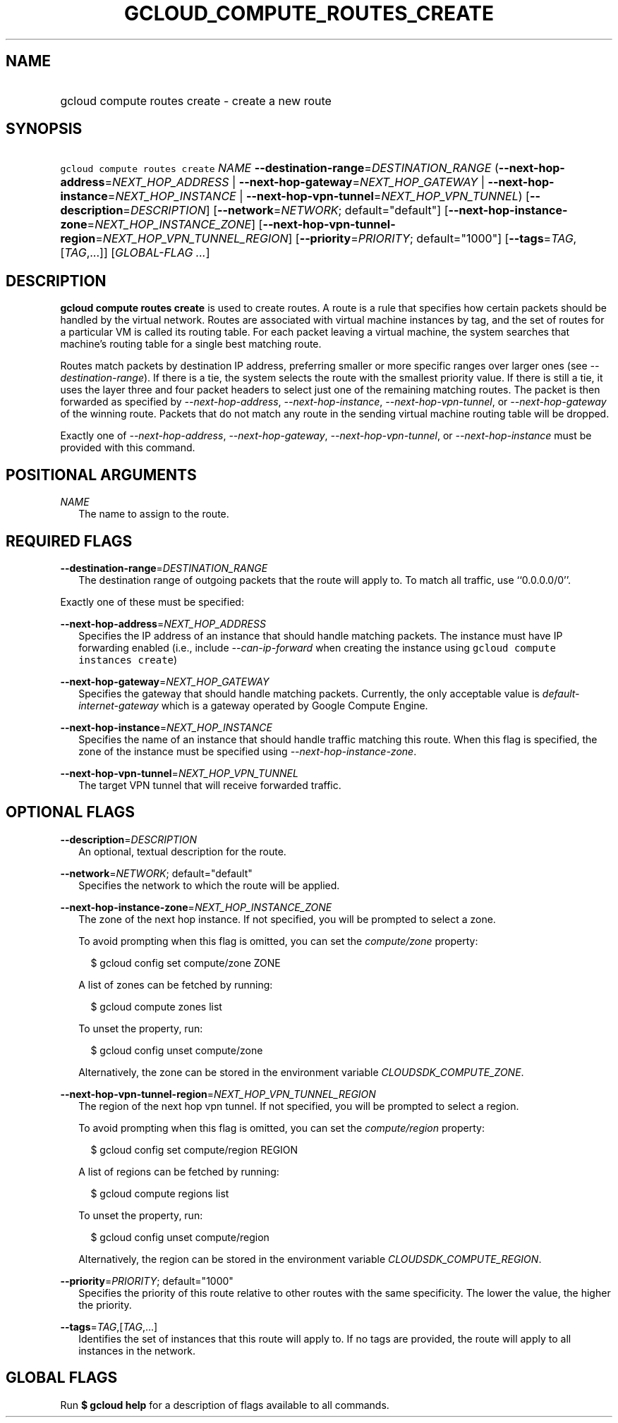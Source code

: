 
.TH "GCLOUD_COMPUTE_ROUTES_CREATE" 1



.SH "NAME"
.HP
gcloud compute routes create \- create a new route



.SH "SYNOPSIS"
.HP
\f5gcloud compute routes create\fR \fINAME\fR \fB\-\-destination\-range\fR=\fIDESTINATION_RANGE\fR (\fB\-\-next\-hop\-address\fR=\fINEXT_HOP_ADDRESS\fR\ |\ \fB\-\-next\-hop\-gateway\fR=\fINEXT_HOP_GATEWAY\fR\ |\ \fB\-\-next\-hop\-instance\fR=\fINEXT_HOP_INSTANCE\fR\ |\ \fB\-\-next\-hop\-vpn\-tunnel\fR=\fINEXT_HOP_VPN_TUNNEL\fR) [\fB\-\-description\fR=\fIDESCRIPTION\fR] [\fB\-\-network\fR=\fINETWORK\fR;\ default="default"] [\fB\-\-next\-hop\-instance\-zone\fR=\fINEXT_HOP_INSTANCE_ZONE\fR] [\fB\-\-next\-hop\-vpn\-tunnel\-region\fR=\fINEXT_HOP_VPN_TUNNEL_REGION\fR] [\fB\-\-priority\fR=\fIPRIORITY\fR;\ default="1000"] [\fB\-\-tags\fR=\fITAG\fR,[\fITAG\fR,...]] [\fIGLOBAL\-FLAG\ ...\fR]



.SH "DESCRIPTION"

\fBgcloud compute routes create\fR is used to create routes. A route is a rule
that specifies how certain packets should be handled by the virtual network.
Routes are associated with virtual machine instances by tag, and the set of
routes for a particular VM is called its routing table. For each packet leaving
a virtual machine, the system searches that machine's routing table for a single
best matching route.

Routes match packets by destination IP address, preferring smaller or more
specific ranges over larger ones (see \f5\fI\-\-destination\-range\fR\fR). If
there is a tie, the system selects the route with the smallest priority value.
If there is still a tie, it uses the layer three and four packet headers to
select just one of the remaining matching routes. The packet is then forwarded
as specified by \f5\fI\-\-next\-hop\-address\fR\fR,
\f5\fI\-\-next\-hop\-instance\fR\fR, \f5\fI\-\-next\-hop\-vpn\-tunnel\fR\fR, or
\f5\fI\-\-next\-hop\-gateway\fR\fR of the winning route. Packets that do not
match any route in the sending virtual machine routing table will be dropped.

Exactly one of \f5\fI\-\-next\-hop\-address\fR\fR,
\f5\fI\-\-next\-hop\-gateway\fR\fR, \f5\fI\-\-next\-hop\-vpn\-tunnel\fR\fR, or
\f5\fI\-\-next\-hop\-instance\fR\fR must be provided with this command.



.SH "POSITIONAL ARGUMENTS"

\fINAME\fR
.RS 2m
The name to assign to the route.


.RE

.SH "REQUIRED FLAGS"

\fB\-\-destination\-range\fR=\fIDESTINATION_RANGE\fR
.RS 2m
The destination range of outgoing packets that the route will apply to. To match
all traffic, use ``0.0.0.0/0''.

.RE
Exactly one of these must be specified:

\fB\-\-next\-hop\-address\fR=\fINEXT_HOP_ADDRESS\fR
.RS 2m
Specifies the IP address of an instance that should handle matching packets. The
instance must have IP forwarding enabled (i.e., include
\f5\fI\-\-can\-ip\-forward\fR\fR when creating the instance using \f5gcloud
compute instances create\fR)

.RE
\fB\-\-next\-hop\-gateway\fR=\fINEXT_HOP_GATEWAY\fR
.RS 2m
Specifies the gateway that should handle matching packets. Currently, the only
acceptable value is \f5\fIdefault\-internet\-gateway\fR\fR which is a gateway
operated by Google Compute Engine.

.RE
\fB\-\-next\-hop\-instance\fR=\fINEXT_HOP_INSTANCE\fR
.RS 2m
Specifies the name of an instance that should handle traffic matching this
route. When this flag is specified, the zone of the instance must be specified
using \f5\fI\-\-next\-hop\-instance\-zone\fR\fR.

.RE
\fB\-\-next\-hop\-vpn\-tunnel\fR=\fINEXT_HOP_VPN_TUNNEL\fR
.RS 2m
The target VPN tunnel that will receive forwarded traffic.


.RE

.SH "OPTIONAL FLAGS"

\fB\-\-description\fR=\fIDESCRIPTION\fR
.RS 2m
An optional, textual description for the route.

.RE
\fB\-\-network\fR=\fINETWORK\fR; default="default"
.RS 2m
Specifies the network to which the route will be applied.

.RE
\fB\-\-next\-hop\-instance\-zone\fR=\fINEXT_HOP_INSTANCE_ZONE\fR
.RS 2m
The zone of the next hop instance. If not specified, you will be prompted to
select a zone.

To avoid prompting when this flag is omitted, you can set the
\f5\fIcompute/zone\fR\fR property:

.RS 2m
$ gcloud config set compute/zone ZONE
.RE

A list of zones can be fetched by running:

.RS 2m
$ gcloud compute zones list
.RE

To unset the property, run:

.RS 2m
$ gcloud config unset compute/zone
.RE

Alternatively, the zone can be stored in the environment variable
\f5\fICLOUDSDK_COMPUTE_ZONE\fR\fR.

.RE
\fB\-\-next\-hop\-vpn\-tunnel\-region\fR=\fINEXT_HOP_VPN_TUNNEL_REGION\fR
.RS 2m
The region of the next hop vpn tunnel. If not specified, you will be prompted to
select a region.

To avoid prompting when this flag is omitted, you can set the
\f5\fIcompute/region\fR\fR property:

.RS 2m
$ gcloud config set compute/region REGION
.RE

A list of regions can be fetched by running:

.RS 2m
$ gcloud compute regions list
.RE

To unset the property, run:

.RS 2m
$ gcloud config unset compute/region
.RE

Alternatively, the region can be stored in the environment variable
\f5\fICLOUDSDK_COMPUTE_REGION\fR\fR.

.RE
\fB\-\-priority\fR=\fIPRIORITY\fR; default="1000"
.RS 2m
Specifies the priority of this route relative to other routes with the same
specificity. The lower the value, the higher the priority.

.RE
\fB\-\-tags\fR=\fITAG\fR,[\fITAG\fR,...]
.RS 2m
Identifies the set of instances that this route will apply to. If no tags are
provided, the route will apply to all instances in the network.


.RE

.SH "GLOBAL FLAGS"

Run \fB$ gcloud help\fR for a description of flags available to all commands.
